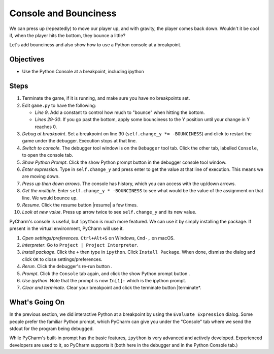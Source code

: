 ======================
Console and Bounciness
======================

We can press up (repeatedly) to move our player up, and with gravity,
the player comes back down. Wouldn't it be cool if, when the player hits
the bottom, they bounce a little?

Let's add bounciness and also show how to use a Python console at a
breakpoint.

Objectives
==========

- Use the Python Console at a breakpoint, including ipython

Steps
=====

#. Terminate the game, if it is running, and make sure you have no breakpoints
   set.

#. Edit ``game.py`` to have the following:

   .. literalinclude:: game.py
        :language: python
        :linenos:
        :emphasize-lines: 9, 29-30

   - *Line 9*. Add a constant to control how much to "bounce" when
     hitting the bottom.

   - *Lines 29-30*. If you go past the bottom, apply some bounciness to
     the Y position until your change in Y reaches 0.

#. *Debug at breakpoint*. Set a breakpoint on line 30
   (``self.change_y *= -BOUNCINESS``) and click |debug| to restart the
   game under the debugger. Execution stops at that line.

#. *Switch to console*. The debugger tool window is on the ``Debugger`` tool
   tab. Click the other tab, labelled ``Console``, to open the console tab.

#. *Show Python Prompt*. Click the show Python prompt button |prompt| in the
   debugger console tool window.

#. *Enter expression*. Type in ``self.change_y`` and press enter to get the
   value at that line of execution. This means we are moving down.

#. *Press up then down arrows*. The console has history, which you can access
   with the up/down arrows.

#. *Get the multiple*. Enter ``self.change_y * -BOUNCINESS`` to see what would
   be the value of the assignment on that line. We would bounce up.

#. *Resume*. Click the resume button |resume| a few times.

#. *Look at new value*. Press up arrow twice to see ``self.change_y`` and
   its new value.

PyCharm's console is useful, but ``ipython`` is much more featured. We can
use it by simply installing the package. If present in the virtual
environment, PyCharm will use it.

#. *Open settings/preferences*. ``Ctrl+Alt+S`` on Windows, ``Cmd-,`` on
   macOS.

#. *Interpreter*. Go to ``Project | Project Interpreter``.

#. *Install package*. Click the ``+`` then type in ``ipython``. Click
   ``Install Package``. When done, dismiss the dialog and click ``OK`` to
   close settings/preferences.

#. *Rerun*. Click the debugger's re-run button |rerun|.

#. *Prompt*. Click the ``Console`` tab again, and click the show Python
   prompt button |prompt|.

#. *Use ipython*. Note that the prompt is now ``In[1]:`` which is the
   ipython prompt.

#. *Clear and terminate*. Clear your breakpoint and click the terminate
   button |terminate*.

What's Going On
===============

In the previous section, we did interactive Python at a breakpoint by
using the ``Evaluate Expression`` dialog. Some people prefer the familiar
Python prompt, which PyCharm can give you under the "Console" tab where
we send the stdout for the program being debugged.

While PyCharm's built-in prompt has the basic features, ``ipython`` is very
advanced and actively developed. Experienced developers are used to it, so
PyCharm supports it (both here in the debugger and in the Python Console
tab.)

.. |debug| image:: ../images/debug.png
.. |prompt| image:: ../images/icon_showCommandLine.png
.. |rerun| image:: ../images/stop_and_rerun.png

